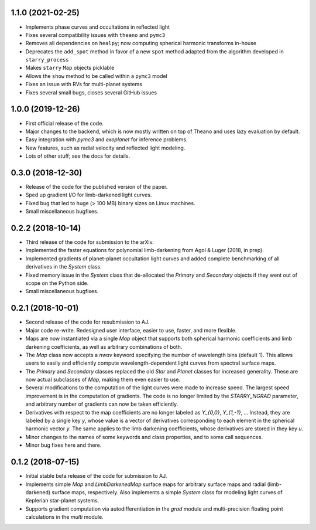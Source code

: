 .. :changelog:

1.1.0 (2021-02-25)
++++++++++++++++++

- Implements phase curves and occultations in reflected light
- Fixes several compatibility issues with ``theano`` and ``pymc3``
- Removes all dependencies on ``healpy``; now computing spherical
  harmonic transforms in-house
- Deprecates the ``add_spot`` method in favor of a new ``spot`` method
  adapted from the algorithm developed in ``starry_process``
- Makes ``starry`` ``Map`` objects picklable
- Allows the ``show`` method to be called within a ``pymc3`` model
- Fixes an issue with RVs for multi-planet systems
- Fixes several small bugs, closes several GitHub issues

1.0.0 (2019-12-26)
++++++++++++++++++

- First official release of the code.
- Major changes to the backend, which is now mostly written on top
  of Theano and uses lazy evaluation by default.
- Easy integration with `pymc3` and `exoplanet` for inference problems.
- New features, such as radial velocity and reflected light modeling.
- Lots of other stuff; see the docs for details.

0.3.0 (2018-12-30)
++++++++++++++++++

- Release of the code for the published version of the paper.
- Sped up gradient I/O for limb-darkened light curves.
- Fixed bug that led to huge (> 100 MB) binary sizes on Linux
  machines.
- Small miscellaneous bugfixes.

0.2.2 (2018-10-14)
++++++++++++++++++

- Third release of the code for submission to the arXiv.
- Implemented the faster equations for polynomial limb-darkening
  from Agol & Luger (2018, in prep).
- Implemented gradients of planet-planet occultation light curves
  and added complete benchmarking of all derivatives in the `System`
  class.
- Fixed memory issue in the `System` class that de-allocated the
  `Primary` and `Secondary` objects if they went out of scope on
  the Python side.
- Small miscellaneous bugfixes.

0.2.1 (2018-10-01)
++++++++++++++++++

- Second release of the code for resubmission to AJ.
- Major code re-write. Redesigned user interface, easier to use,
  faster, and more flexible.
- Maps are now instantiated via a single `Map` object that supports
  both spherical harmonic coefficients and limb darkening coefficients,
  as well as arbitrary combinations of both.
- The `Map` class now accepts a `nwav` keyword specifying the number of
  wavelength bins (default 1). This allows users to easily and efficiently
  compute wavelength-dependent light curves from spectral surface maps.
- The `Primary` and `Secondary` classes replaced the old `Star` and
  `Planet` classes for increased generality. These are now actual subclasses
  of `Map`, making them even easier to use.
- Several modifications to the computation of the light curves were made to
  increase speed. The largest speed improvement is in the computation of
  gradients. The code is no longer limited by the `STARRY_NGRAD` parameter,
  and arbitrary number of gradients can now be taken efficiently.
- Derivatives with respect to the map coefficients are no longer labeled
  as `Y_{0,0}`, `Y_{1,-1}`, ... Instead, they are labeled by a single key
  `y`, whose value is a vector of derivatives corresponding to each element
  in the spherical harmonic vector `y`. The same applies to the limb
  darkening coefficients, whose derivatives are stored in they key `u`.
- Minor changes to the names of some keywords and class properties, and
  to some call sequences.
- Minor bug fixes here and there.


0.1.2 (2018-07-15)
++++++++++++++++++

- Initial stable beta release of the code for submission to AJ.
- Implements simple `Map` and `LimbDarkenedMap` surface maps for arbitrary
  surface maps and radial (limb-darkened) surface maps, respectively. Also
  implements a simple `System` class for modeling light curves of
  Keplerian star-planet systems.
- Supports gradient computation via autodifferentiation in the `grad` module
  and multi-precision floating point calculations in the `multi` module.
